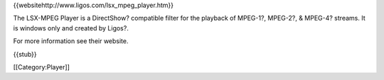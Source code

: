 {{websitehttp://www.ligos.com/lsx_mpeg_player.htm}}

The LSX-MPEG Player is a DirectShow? compatible filter for the playback
of MPEG-1?, MPEG-2?, & MPEG-4? streams. It is windows only and created
by Ligos?.

For more information see their website.

{{stub}}

[[Category:Player]]
